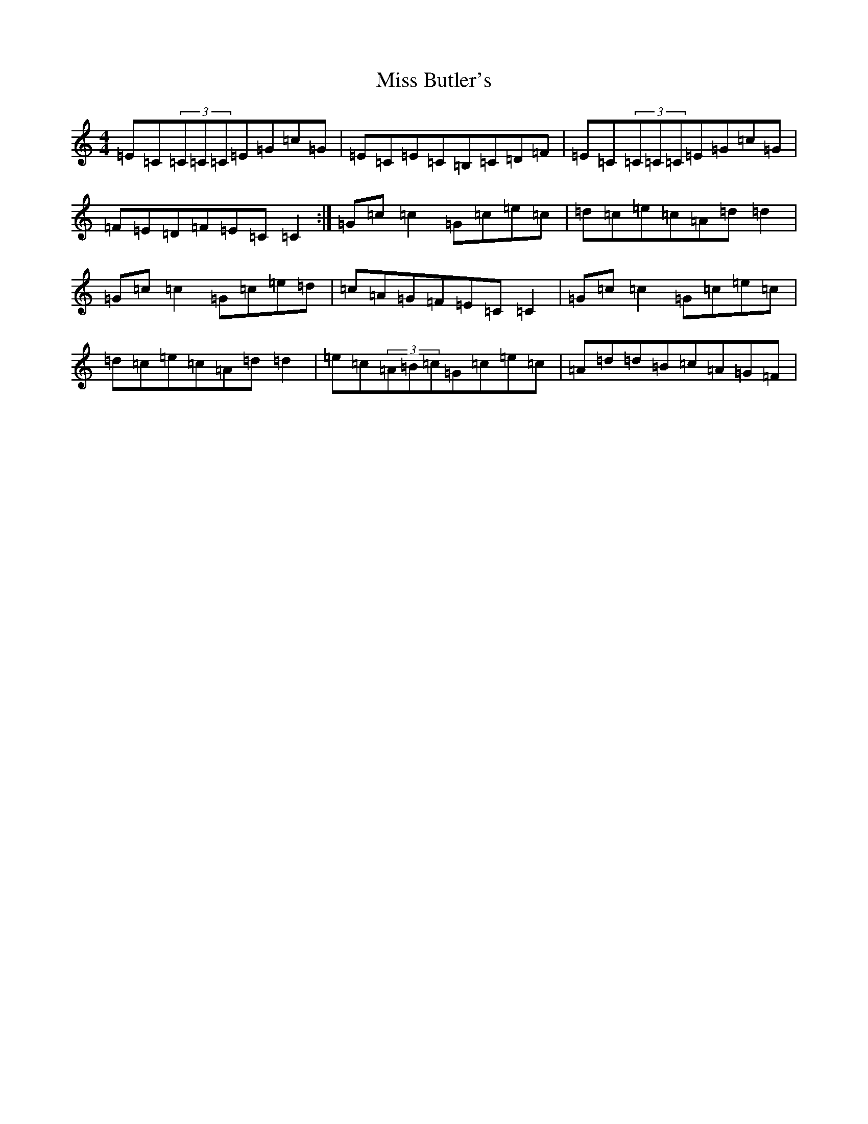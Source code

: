 X: 14279
T: Miss Butler's
S: https://thesession.org/tunes/12705#setting21475
Z: G Major
R: reel
M: 4/4
L: 1/8
K: C Major
=E=C(3=C=C=C=E=G=c=G|=E=C=E=C=B,=C=D=F|=E=C(3=C=C=C=E=G=c=G|=F=E=D=F=E=C=C2:|=G=c=c2=G=c=e=c|=d=c=e=c=A=d=d2|=G=c=c2=G=c=e=d|=c=A=G=F=E=C=C2|=G=c=c2=G=c=e=c|=d=c=e=c=A=d=d2|=e=c(3=A=B=c=G=c=e=c|=A=d=d=B=c=A=G=F|